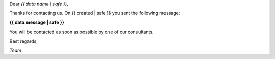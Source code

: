 
Dear *{{ data.name | safe }}*,

Thanks for contacting us. On {{ created | safe }} you sent the following message:

**{{ data.message | safe }}**

You will be contacted as soon as possible by one of our consultants.

Best regards,

*Team*
